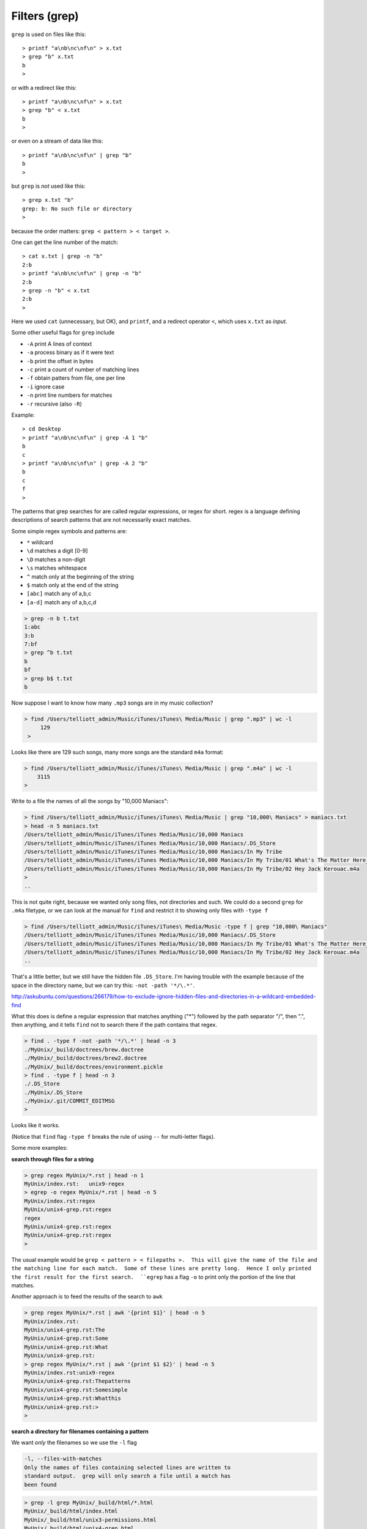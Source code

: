.. _grep:

##############
Filters (grep)
##############


``grep`` is used on files like this::

    > printf "a\nb\nc\nf\n" > x.txt
    > grep "b" x.txt
    b
    >

or with a redirect like this::

    > printf "a\nb\nc\nf\n" > x.txt
    > grep "b" < x.txt
    b
    >

or even on a stream of data like this::

    > printf "a\nb\nc\nf\n" | grep "b"
    b
    >

but ``grep`` is *not* used like this::

    > grep x.txt "b"
    grep: b: No such file or directory
    >

because the order matters:  ``grep < pattern > < target >``.

One can get the line number of the match::

    > cat x.txt | grep -n "b"
    2:b
    > printf "a\nb\nc\nf\n" | grep -n "b"
    2:b
    > grep -n "b" < x.txt
    2:b
    >

Here we used ``cat`` (unnecessary, but OK), and ``printf``, and a redirect operator ``<``, which uses ``x.txt`` as *input*.

Some other useful flags for ``grep`` include

* ``-A`` print A lines of context
* ``-a`` process binary as if it were text
* ``-b`` print the offset in bytes
* ``-c`` print a count of number of matching lines
* ``-f`` obtain patters from file, one per line
* ``-i`` ignore case
* ``-n`` print line numbers for matches
* ``-r`` recursive (also ``-R``)

Example::

    > cd Desktop
    > printf "a\nb\nc\nf\n" | grep -A 1 "b"
    b
    c
    > printf "a\nb\nc\nf\n" | grep -A 2 "b"
    b
    c
    f
    >


The patterns that grep searches for are called regular expressions, or regex for short.  regex is a language defining descriptions of search patterns that are not necessarily exact matches.

Some simple regex symbols and patterns are:

* ``*`` wildcard
* ``\d`` matches a digit [0-9]
* ``\D`` matches a non-digit
* ``\s`` matches whitespace
* ``^`` match only at the beginning of the string
* ``$`` match only at the end of the string
* ``[abc]`` match any of a,b,c
* ``[a-d]`` match any of a,b,c,d

.. sourcecode:: bash

    > grep -n b t.txt
    1:abc
    3:b
    7:bf
    > grep ^b t.txt
    b
    bf
    > grep b$ t.txt
    b
    

.. _find-grep:

Now suppose I want to know how many  ``.mp3`` songs are in my music collection?

.. sourcecode:: bash

    > find /Users/telliott_admin/Music/iTunes/iTunes\ Media/Music | grep ".mp3" | wc -l
         129
     >

Looks like there are 129 such songs, many more songs are the standard ``m4a`` format:

.. sourcecode:: bash

     > find /Users/telliott_admin/Music/iTunes/iTunes\ Media/Music | grep ".m4a" | wc -l
         3115
     >

Write to a file the names of all the songs by "10,000 Maniacs":

.. sourcecode:: bash

    > find /Users/telliott_admin/Music/iTunes/iTunes\ Media/Music | grep "10,000\ Maniacs" > maniacs.txt
    > head -n 5 maniacs.txt
    /Users/telliott_admin/Music/iTunes/iTunes Media/Music/10,000 Maniacs
    /Users/telliott_admin/Music/iTunes/iTunes Media/Music/10,000 Maniacs/.DS_Store
    /Users/telliott_admin/Music/iTunes/iTunes Media/Music/10,000 Maniacs/In My Tribe
    /Users/telliott_admin/Music/iTunes/iTunes Media/Music/10,000 Maniacs/In My Tribe/01 What's The Matter Here_.m4a
    /Users/telliott_admin/Music/iTunes/iTunes Media/Music/10,000 Maniacs/In My Tribe/02 Hey Jack Kerouac.m4a
    >
    ..

This is not quite right, because we wanted only song files, not directories and such.  We could do a second ``grep`` for ``.m4a`` filetype, or we can look at the manual for ``find`` and restrict it to showing only files with ``-type f``

.. sourcecode:: bash

    > find /Users/telliott_admin/Music/iTunes/iTunes\ Media/Music -type f | grep "10,000\ Maniacs" 
    /Users/telliott_admin/Music/iTunes/iTunes Media/Music/10,000 Maniacs/.DS_Store
    /Users/telliott_admin/Music/iTunes/iTunes Media/Music/10,000 Maniacs/In My Tribe/01 What's The Matter Here_.m4a
    /Users/telliott_admin/Music/iTunes/iTunes Media/Music/10,000 Maniacs/In My Tribe/02 Hey Jack Kerouac.m4a
    ..

That's a little better, but we still have the hidden file ``.DS_Store``.  I'm having trouble with the example because of the space in the directory name, but we can try this:  ``-not -path '*/\.*'``.  

http://askubuntu.com/questions/266179/how-to-exclude-ignore-hidden-files-and-directories-in-a-wildcard-embedded-find

What this does is define a regular expression that matches anything ("*") followed by the path separator "/", then ".", then anything, and it tells ``find`` not to search there if the path contains that regex.

.. sourcecode:: bash

    > find . -type f -not -path '*/\.*' | head -n 3
    ./MyUnix/_build/doctrees/brew.doctree
    ./MyUnix/_build/doctrees/brew2.doctree
    ./MyUnix/_build/doctrees/environment.pickle
    > find . -type f | head -n 3
    ./.DS_Store
    ./MyUnix/.DS_Store
    ./MyUnix/.git/COMMIT_EDITMSG
    >

Looks like it works.

(Notice that ``find`` flag ``-type f`` breaks the rule of using ``--`` for multi-letter flags).

Some more examples:

**search through files for a string**

.. sourcecode:: bash

    > grep regex MyUnix/*.rst | head -n 1
    MyUnix/index.rst:   unix9-regex
    > egrep -o regex MyUnix/*.rst | head -n 5
    MyUnix/index.rst:regex
    MyUnix/unix4-grep.rst:regex
    regex
    MyUnix/unix4-grep.rst:regex
    MyUnix/unix4-grep.rst:regex
    >

The usual example would be ``grep < pattern > < filepaths >.  This will give the name of the file and the matching line for each match.  Some of these lines are pretty long.  Hence I only printed the first result for the first search.  ``egrep`` has a flag ``-o`` to print only the portion of the line that matches.

Another approach is to feed the results of the search to ``awk``

.. sourcecode:: bash

    > grep regex MyUnix/*.rst | awk '{print $1}' | head -n 5
    MyUnix/index.rst:
    MyUnix/unix4-grep.rst:The
    MyUnix/unix4-grep.rst:Some
    MyUnix/unix4-grep.rst:What
    MyUnix/unix4-grep.rst:
    > grep regex MyUnix/*.rst | awk '{print $1 $2}' | head -n 5
    MyUnix/index.rst:unix9-regex
    MyUnix/unix4-grep.rst:Thepatterns
    MyUnix/unix4-grep.rst:Somesimple
    MyUnix/unix4-grep.rst:Whatthis
    MyUnix/unix4-grep.rst:>
    > 

**search a directory for filenames containing a pattern**

We want *only* the filenames so we use the ``-l`` flag

.. sourcecode:: bash

    -l, --files-with-matches
    Only the names of files containing selected lines are written to
    standard output.  grep will only search a file until a match has
    been found

.. sourcecode:: bash

    > grep -l grep MyUnix/_build/html/*.html 
    MyUnix/_build/html/index.html
    MyUnix/_build/html/unix3-permissions.html
    MyUnix/_build/html/unix4-grep.html
    MyUnix/_build/html/unix5-find-xargs.html
    MyUnix/_build/html/unix7-process.html
    MyUnix/_build/html/unix9-regex.html
    >

Notice that we've given a wildcard for the target files.  Or we can give ``-r`` (recursive) and a directory name(s):

.. sourcecode:: bash

    > grep -rl grep MyUnix/_build/html
    MyUnix/_build/html/_sources/index.txt
    MyUnix/_build/html/_sources/unix4-grep.txt
    MyUnix/_build/html/_sources/unix5-find-xargs.txt
    MyUnix/_build/html/_sources/unix7-process.txt
    MyUnix/_build/html/_sources/unix9-regex.txt
    MyUnix/_build/html/_static/jquery-1.11.1.js
    MyUnix/_build/html/_static/jquery.js
    MyUnix/_build/html/index.html
    MyUnix/_build/html/searchindex.js
    MyUnix/_build/html/unix3-permissions.html
    MyUnix/_build/html/unix4-grep.html
    MyUnix/_build/html/unix5-find-xargs.html
    MyUnix/_build/html/unix7-process.html
    MyUnix/_build/html/unix9-regex.html
    >

And this suggests that we can give multiple file names.  The ``-s`` flag (silence) or ``--no-messages`` will silence complaints:

.. sourcecode:: bash

    > grep -l grep MyUnix/*
    grep: MyUnix/_build: Is a directory
    grep: MyUnix/_static: Is a directory
    grep: MyUnix/figs: Is a directory
    MyUnix/index.rst
    grep: MyUnix/unix: Is a directory
    MyUnix/unix4-grep.rst
    MyUnix/unix5-find-xargs.rst
    MyUnix/unix7-process.rst
    MyUnix/unix9-regex.rst
    >

.. sourcecode:: bash

    > grep -ls grep MyUnix/* 
    MyUnix/index.rst
    MyUnix/unix4-grep.rst
    MyUnix/unix5-find-xargs.rst
    MyUnix/unix7-process.rst
    MyUnix/unix9-regex.rst
    >

**man grep**

It seems like it would be worth it to print out the man page for ``find`` or ``grep`` and study it.

.. sourcecode:: bash

    > man grep > grep.txt
    > wc -l grep.txt
         301 grep.txt
    >

301 lines!  If you do this, you'll find that ``man`` stutters.  

.. note::

    To print man pages to a text file:

.. sourcecode:: bash

     > man grep | col -b > grep.txt
     >

Here is how it looks without that:

.. sourcecode:: bash

    GREP(1)                   BSD General Commands Manual                  GREP(1)

    NNAAMMEE
         ggrreepp, eeggrreepp, ffggrreepp, zzggrreepp, zzeeggrreepp, zzffggrreepp -- file pattern searcher

    SSYYNNOOPPSSIISS
         ggrreepp [--aabbccddDDEEFFGGHHhhIIiiJJLLllmmnnOOooppqqRRSSssUUVVvvwwxxZZ] [--AA _n_u_m] [--BB _n_u_m] [--CC[_n_u_m]]
              [--ee _p_a_t_t_e_r_n] [--ff _f_i_l_e] [----bbiinnaarryy--ffiilleess=_v_a_l_u_e] [----ccoolloorr[=_w_h_e_n]]
              [----ccoolloouurr[=_w_h_e_n]] [----ccoonntteexxtt[=_n_u_m]] [----llaabbeell] [----lliinnee--bbuuffffeerreedd]
              [----nnuullll] [_p_a_t_t_e_r_n] [_f_i_l_e _._._.]

    DDEESSCCRRIIPPTTIIOONN
         The ggrreepp utility searches any given input files, selecting lines that

http://www.electrictoolbox.com/article/linux-unix-bsd/save-manpage-plain-text/
